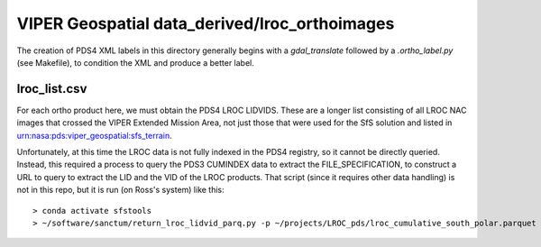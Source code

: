 VIPER Geospatial data_derived/lroc_orthoimages
==============================================

The creation of PDS4 XML labels in this directory generally begins with a `gdal_translate` followed by a `\.ortho_label.py` (see Makefile), to condition the XML and produce a better label.


lroc_list.csv
-------------

For each ortho product here, we must obtain the PDS4 LROC LIDVIDS.  These are a longer list consisting of all LROC NAC images that crossed the VIPER Extended Mission Area, not just those that were used for the SfS solution and listed in urn:nasa:pds:viper_geospatial:sfs_terrain.

Unfortunately, at this time the LROC data is not fully indexed in the PDS4 registry, so it cannot be directly queried.  Instead, this required a process to query the PDS3 CUMINDEX data to extract the FILE_SPECIFICATION, to construct a URL to query to extract the LID and the VID of the LROC products.  That script (since it requires other data handling) is not in this repo, but it is run (on Ross's system) like this::

        > conda activate sfstools
        > ~/software/sanctum/return_lroc_lidvid_parq.py -p ~/projects/LROC_pds/lroc_cumulative_south_polar.parquet -c lroc_list.csv /Users/rbeyer/projects/viper/viper-maps/lroc-nac-maps/M*tif

